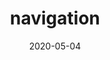 #+OPTIONS: d:nil tags:nil todo:nil toc:t ^:nil
#+TITLE: navigation
#+DESCRIPTION:
#+KEYWORDS:
#+STARTUP:  overview
#+DATE: 2020-05-04
